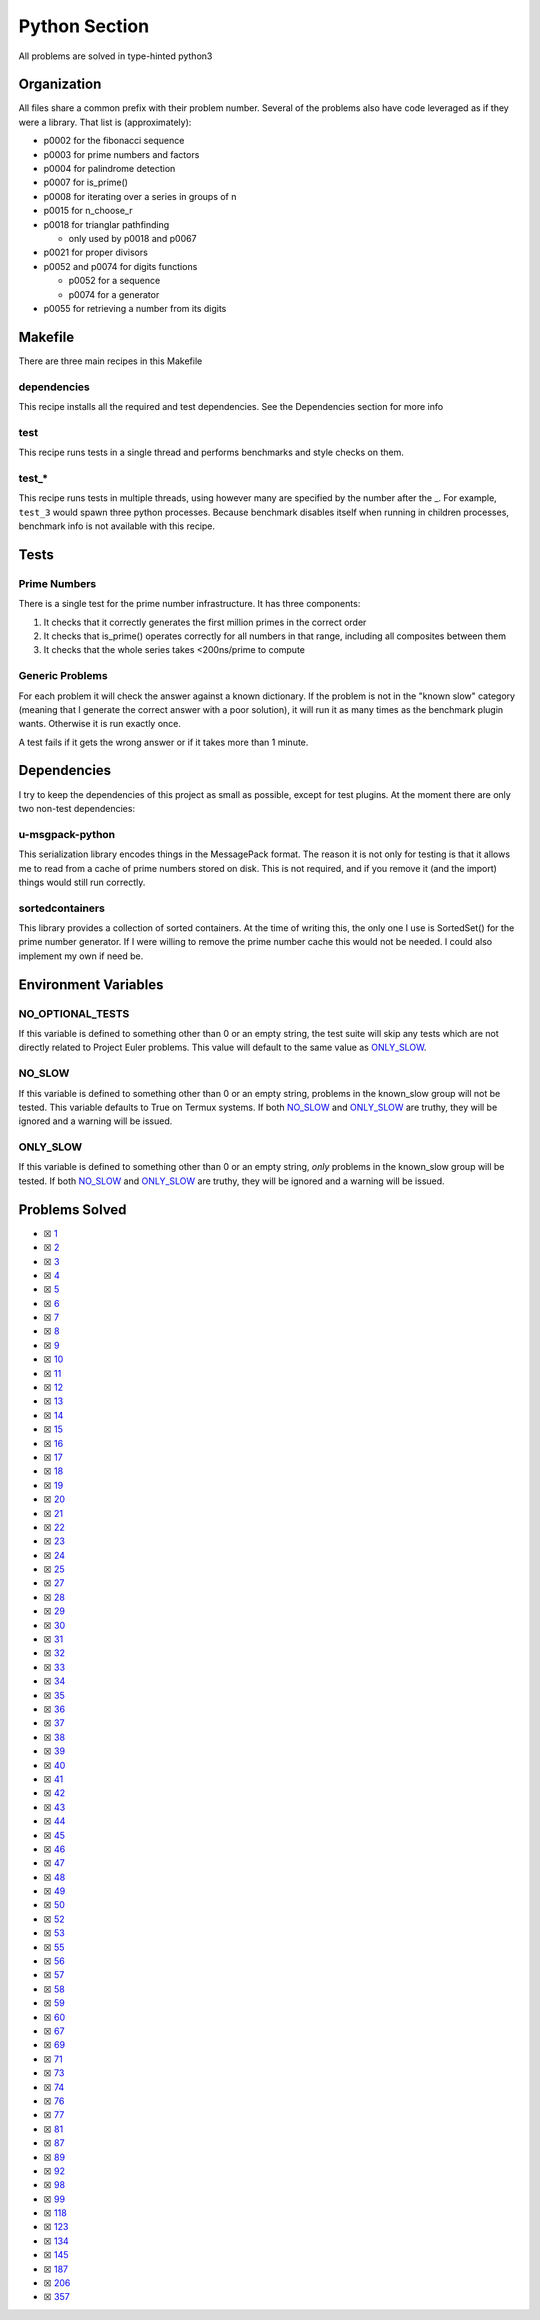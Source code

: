 Python Section
==============

.. |Python Check| image:: https://github.com/LivInTheLookingGlass/Euler/actions/workflows/python.yml/badge.svg
   :target: https://github.com/LivInTheLookingGlass/Euler/actions/workflows/python.yml

|Python Check|

All problems are solved in type-hinted python3

Organization
------------

All files share a common prefix with their problem number. Several of
the problems also have code leveraged as if they were a library. That
list is (approximately):

-  p0002 for the fibonacci sequence
-  p0003 for prime numbers and factors
-  p0004 for palindrome detection
-  p0007 for is_prime()
-  p0008 for iterating over a series in groups of n
-  p0015 for n_choose_r
-  p0018 for trianglar pathfinding

   -  only used by p0018 and p0067
-  p0021 for proper divisors
-  p0052 and p0074 for digits functions

   -  p0052 for a sequence
   -  p0074 for a generator
-  p0055 for retrieving a number from its digits

Makefile
--------

There are three main recipes in this Makefile

dependencies
~~~~~~~~~~~~

This recipe installs all the required and test dependencies. See the
Dependencies section for more info

test
~~~~

This recipe runs tests in a single thread and performs benchmarks and
style checks on them.

test\_\*
~~~~~~~~

This recipe runs tests in multiple threads, using however many are
specified by the number after the \_. For example, ``test_3`` would
spawn three python processes. Because benchmark disables itself when
running in children processes, benchmark info is not available with this
recipe.

Tests
-----

Prime Numbers
~~~~~~~~~~~~~

There is a single test for the prime number infrastructure. It has three
components:

1. It checks that it correctly generates the first million primes in the
   correct order
2. It checks that is_prime() operates correctly for all numbers in that
   range, including all composites between them
3. It checks that the whole series takes <200ns/prime to compute

Generic Problems
~~~~~~~~~~~~~~~~

For each problem it will check the answer against a known dictionary. If
the problem is not in the "known slow" category (meaning that I generate
the correct answer with a poor solution), it will run it as many times
as the benchmark plugin wants. Otherwise it is run exactly once.

A test fails if it gets the wrong answer or if it takes more than 1
minute.

Dependencies
------------

I try to keep the dependencies of this project as small as possible,
except for test plugins. At the moment there are only two non-test
dependencies:

u-msgpack-python
~~~~~~~~~~~~~~~~

This serialization library encodes things in the MessagePack format. The
reason it is not only for testing is that it allows me to read from a
cache of prime numbers stored on disk. This is not required, and if you
remove it (and the import) things would still run correctly.

sortedcontainers
~~~~~~~~~~~~~~~~

This library provides a collection of sorted containers. At the time of
writing this, the only one I use is SortedSet() for the prime number
generator. If I were willing to remove the prime number cache this would
not be needed. I could also implement my own if need be.

Environment Variables
---------------------

NO_OPTIONAL_TESTS
~~~~~~~~~~~~~~~~~

If this variable is defined to something other than 0 or an empty
string, the test suite will skip any tests which are not directly
related to Project Euler problems. This value will default to the same
value as `ONLY_SLOW <#only-slow>`__.

NO_SLOW
~~~~~~~

If this variable is defined to something other than 0 or an empty
string, problems in the known_slow group will not be tested. This
variable defaults to True on Termux systems. If both
`NO_SLOW <#no-slow>`__ and `ONLY_SLOW <#only-slow>`__ are
truthy, they will be ignored and a warning will be issued.

ONLY_SLOW
~~~~~~~~~

If this variable is defined to something other than 0 or an empty
string, *only* problems in the known_slow group will be tested. If both
`NO_SLOW <#no-slow>`__ and `ONLY_SLOW <#only-slow>`__ are
truthy, they will be ignored and a warning will be issued.

Problems Solved
---------------

-  ☒ `1 <./p0001.py>`__
-  ☒ `2 <./p0002.py>`__
-  ☒ `3 <./p0003.py>`__
-  ☒ `4 <./p0004.py>`__
-  ☒ `5 <./p0005.py>`__
-  ☒ `6 <./p0006.py>`__
-  ☒ `7 <./p0007.py>`__
-  ☒ `8 <./p0008.py>`__
-  ☒ `9 <./p0009.py>`__
-  ☒ `10 <./p0010.py>`__
-  ☒ `11 <./p0011.py>`__
-  ☒ `12 <./p0012.py>`__
-  ☒ `13 <./p0013.py>`__
-  ☒ `14 <./p0014.py>`__
-  ☒ `15 <./p0015.py>`__
-  ☒ `16 <./p0016.py>`__
-  ☒ `17 <./p0017.py>`__
-  ☒ `18 <./p0018.py>`__
-  ☒ `19 <./p0019.py>`__
-  ☒ `20 <./p0020.py>`__
-  ☒ `21 <./p0021.py>`__
-  ☒ `22 <./p0022.py>`__
-  ☒ `23 <./p0023.py>`__
-  ☒ `24 <./p0024.py>`__
-  ☒ `25 <./p0025.py>`__
-  ☒ `27 <./p0027.py>`__
-  ☒ `28 <./p0028.py>`__
-  ☒ `29 <./p0029.py>`__
-  ☒ `30 <./p0030.py>`__
-  ☒ `31 <./p0031.py>`__
-  ☒ `32 <./p0032.py>`__
-  ☒ `33 <./p0033.py>`__
-  ☒ `34 <./p0034.py>`__
-  ☒ `35 <./p0035.py>`__
-  ☒ `36 <./p0036.py>`__
-  ☒ `37 <./p0037.py>`__
-  ☒ `38 <./p0038.py>`__
-  ☒ `39 <./p0039.py>`__
-  ☒ `40 <./p0040.py>`__
-  ☒ `41 <./p0041.py>`__
-  ☒ `42 <./p0042.py>`__
-  ☒ `43 <./p0043.py>`__
-  ☒ `44 <./p0044.py>`__
-  ☒ `45 <./p0045.py>`__
-  ☒ `46 <./p0046.py>`__
-  ☒ `47 <./p0047.py>`__
-  ☒ `48 <./p0048.py>`__
-  ☒ `49 <./p0049.py>`__
-  ☒ `50 <./p0050.py>`__
-  ☒ `52 <./p0052.py>`__
-  ☒ `53 <./p0053.py>`__
-  ☒ `55 <./p0055.py>`__
-  ☒ `56 <./p0056.py>`__
-  ☒ `57 <./p0057.py>`__
-  ☒ `58 <./p0058.py>`__
-  ☒ `59 <./p0059.py>`__
-  ☒ `60 <./p0060.py>`__
-  ☒ `67 <./p0067.py>`__
-  ☒ `69 <./p0069.py>`__
-  ☒ `71 <./p0071.py>`__
-  ☒ `73 <./p0073.py>`__
-  ☒ `74 <./p0074.py>`__
-  ☒ `76 <./p0076.py>`__
-  ☒ `77 <./p0077.py>`__
-  ☒ `81 <./p0081.py>`__
-  ☒ `87 <./p0087.py>`__
-  ☒ `89 <./p0089.py>`__
-  ☒ `92 <./p0092.py>`__
-  ☒ `98 <./p0098.py>`__
-  ☒ `99 <./p0099.py>`__
-  ☒ `118 <./p0118.py>`__
-  ☒ `123 <./p0123.py>`__
-  ☒ `134 <./p0134.py>`__
-  ☒ `145 <./p0145.py>`__
-  ☒ `187 <./p0187.py>`__
-  ☒ `206 <./p0206.py>`__
-  ☒ `357 <./p0357.py>`__
